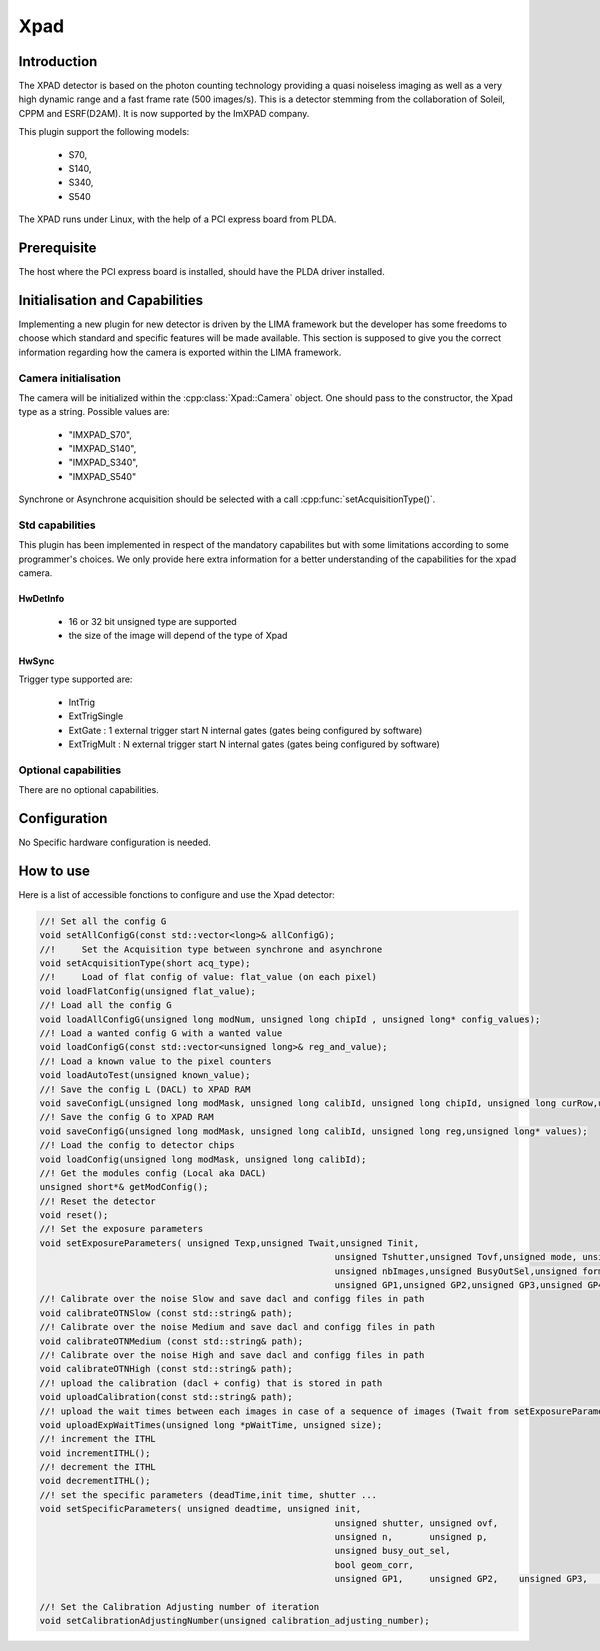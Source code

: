 .. _camera-xpad:

Xpad
-------

.. image:: xpad.jpg

Introduction
````````````

The XPAD detector is based on the photon counting technology providing a quasi noiseless imaging as well as a very high dynamic range and a fast frame rate (500 images/s).
This is a detector stemming from the collaboration of Soleil, CPPM and ESRF(D2AM). It is now supported by the ImXPAD company.

This plugin support the following models:

 - S70,
 - S140,
 - S340,
 - S540

The XPAD runs under Linux, with the help of a PCI express board from PLDA.

Prerequisite
````````````

The host where the PCI express board is installed, should have the PLDA driver installed.

Initialisation and Capabilities
````````````````````````````````

Implementing a new plugin for new detector is driven by the LIMA framework but the developer has some freedoms to choose which standard and specific features will be made available. This section is supposed to give you the correct information regarding how the camera is exported within the LIMA framework.

Camera initialisation
......................

The camera will be initialized within the :cpp:class:`Xpad::Camera` object. One should pass to the constructor, the Xpad type as a string. Possible values are:

  - "IMXPAD_S70",
  - "IMXPAD_S140",
  - "IMXPAD_S340",
  - "IMXPAD_S540"

Synchrone or Asynchrone acquisition should be selected with a call :cpp:func:`setAcquisitionType()`.

Std capabilities
................

This plugin has been implemented in respect of the mandatory capabilites but with some limitations according to some programmer's  choices. We only provide here extra information for a better understanding of the capabilities for the xpad camera.

HwDetInfo
~~~~~~~~~

 - 16 or 32 bit unsigned type are supported
 - the size of the image will depend of the type of Xpad

HwSync
~~~~~~

Trigger type supported are:

	- IntTrig
	- ExtTrigSingle
	- ExtGate : 1 external trigger start N internal gates (gates being configured by software)
	- ExtTrigMult : N external trigger start N internal gates (gates being configured by software)

Optional capabilities
.....................

There are no optional capabilities.

Configuration
`````````````

No Specific hardware configuration is needed.

How to use
````````````

Here is a list of accessible fonctions to configure and use the Xpad detector:

.. code-block:: cpp

	//! Set all the config G
	void setAllConfigG(const std::vector<long>& allConfigG);
	//!	Set the Acquisition type between synchrone and asynchrone
	void setAcquisitionType(short acq_type);
	//!	Load of flat config of value: flat_value (on each pixel)
	void loadFlatConfig(unsigned flat_value);
	//! Load all the config G
	void loadAllConfigG(unsigned long modNum, unsigned long chipId , unsigned long* config_values);
	//! Load a wanted config G with a wanted value
	void loadConfigG(const std::vector<unsigned long>& reg_and_value);
	//! Load a known value to the pixel counters
	void loadAutoTest(unsigned known_value);
	//! Save the config L (DACL) to XPAD RAM
	void saveConfigL(unsigned long modMask, unsigned long calibId, unsigned long chipId, unsigned long curRow,unsigned long* values);
	//! Save the config G to XPAD RAM
	void saveConfigG(unsigned long modMask, unsigned long calibId, unsigned long reg,unsigned long* values);
	//! Load the config to detector chips
	void loadConfig(unsigned long modMask, unsigned long calibId);
	//! Get the modules config (Local aka DACL)
	unsigned short*& getModConfig();
	//! Reset the detector
	void reset();
	//! Set the exposure parameters
	void setExposureParameters( unsigned Texp,unsigned Twait,unsigned Tinit,
								unsigned Tshutter,unsigned Tovf,unsigned mode, unsigned n,unsigned p,
								unsigned nbImages,unsigned BusyOutSel,unsigned formatIMG,unsigned postProc,
								unsigned GP1,unsigned GP2,unsigned GP3,unsigned GP4);
	//! Calibrate over the noise Slow and save dacl and configg files in path
	void calibrateOTNSlow (const std::string& path);
	//! Calibrate over the noise Medium and save dacl and configg files in path
	void calibrateOTNMedium (const std::string& path);
	//! Calibrate over the noise High and save dacl and configg files in path
	void calibrateOTNHigh (const std::string& path);
	//! upload the calibration (dacl + config) that is stored in path
	void uploadCalibration(const std::string& path);
	//! upload the wait times between each images in case of a sequence of images (Twait from setExposureParameters should be 0)
	void uploadExpWaitTimes(unsigned long *pWaitTime, unsigned size);
	//! increment the ITHL
	void incrementITHL();
	//! decrement the ITHL
	void decrementITHL();
	//! set the specific parameters (deadTime,init time, shutter ...
	void setSpecificParameters( unsigned deadtime, unsigned init,
								unsigned shutter, unsigned ovf,
								unsigned n,       unsigned p,
								unsigned busy_out_sel,
								bool geom_corr,
								unsigned GP1,     unsigned GP2,    unsigned GP3,      unsigned GP4);

	//! Set the Calibration Adjusting number of iteration
	void setCalibrationAdjustingNumber(unsigned calibration_adjusting_number);
